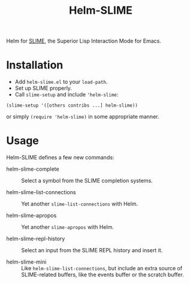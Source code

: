 #+TITLE: Helm-SLIME

Helm for [[https://github.com/slime/slime][SLIME]], the Superior Lisp Interaction Mode for Emacs.

* Installation

- Add ~helm-slime.el~ to your ~load-path~.
- Set up SLIME properly.
- Call ~slime-setup~ and include ~'helm-slime~:
#+BEGIN_SRC elisp
  (slime-setup '([others contribs ...] helm-slime))
#+END_SRC

  or simply ~(require 'helm-slime)~ in some appropriate manner.

* Usage

Helm-SLIME defines a few new commands:

- helm-slime-complete :: Select a symbol from the SLIME completion systems.

- helm-slime-list-connections :: Yet another ~slime-list-connections~ with Helm.

- helm-slime-apropos :: Yet another ~slime-apropos~ with Helm.

- helm-slime-repl-history :: Select an input from the SLIME REPL history and
     insert it.

- helm-slime-mini :: Like ~helm-slime-list-connections~, but include an extra
     source of SLIME-related buffers, like the events buffer or the scratch buffer.
